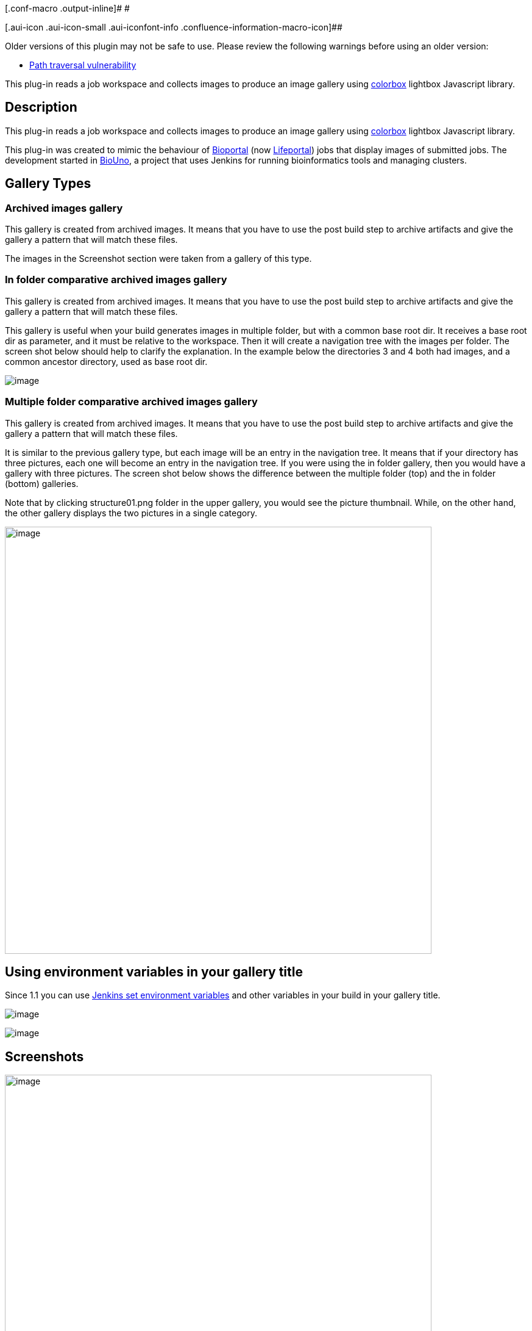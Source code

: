 [.conf-macro .output-inline]# #

[.aui-icon .aui-icon-small .aui-iconfont-info .confluence-information-macro-icon]##

Older versions of this plugin may not be safe to use. Please review the
following warnings before using an older version:

* https://jenkins.io/security/advisory/2016-06-20/[Path traversal
vulnerability]

This plug-in reads a job workspace and collects images to produce an
image gallery using http://www.jacklmoore.com/colorbox[colorbox]
lightbox Javascript library.

[[ImageGalleryPlugin-Description]]
== Description

This plug-in reads a job workspace and collects images to produce an
image gallery using http://www.jacklmoore.com/colorbox[colorbox]
lightbox Javascript library.

This plug-in was created to mimic the behaviour of
http://www.bioportal.uio.no/[Bioportal] (now
https://lifeportal.uio.no/[Lifeportal]) jobs that display images of
submitted jobs. The development started
in http://www.biouno.org/[BioUno], a project that uses Jenkins for
running bioinformatics tools and managing clusters.

[[ImageGalleryPlugin-GalleryTypes]]
== Gallery Types

[[ImageGalleryPlugin-Archivedimagesgallery]]
=== Archived images gallery

This gallery is created from archived images. It means that you have to
use the post build step to archive artifacts and give the gallery a
pattern that will match these files.

The images in the Screenshot section were taken from a gallery of this
type.

[[ImageGalleryPlugin-Infoldercomparativearchivedimagesgallery]]
=== In folder comparative archived images gallery

This gallery is created from archived images. It means that you have to
use the post build step to archive artifacts and give the gallery a
pattern that will match these files.

This gallery is useful when your build generates images in multiple
folder, but with a common base root dir. It receives a base root dir as
parameter, and it must be relative to the workspace. Then it will create
a navigation tree with the images per folder. The screen shot below
should help to clarify the explanation. In the example below the
directories 3 and 4 both had images, and a common ancestor directory,
used as base root dir.

[.confluence-embedded-file-wrapper]#image:docs/images/in_folder_gallery.png[image]#

[[ImageGalleryPlugin-Multiplefoldercomparativearchivedimagesgallery]]
=== Multiple folder comparative archived images gallery

This gallery is created from archived images. It means that you have to
use the post build step to archive artifacts and give the gallery a
pattern that will match these files.

It is similar to the previous gallery type, but each image will be an
entry in the navigation tree. It means that if your directory has three
pictures, each one will become an entry in the navigation tree. If you
were using the in folder gallery, then you would have a gallery with
three pictures. The screen shot below shows the difference between the
multiple folder (top) and the in folder (bottom) galleries.

Note that by clicking structure01.png folder in the upper gallery, you
would see the picture thumbnail. While, on the other hand, the other
gallery displays the two pictures in a single category.

[.confluence-embedded-file-wrapper .confluence-embedded-manual-size]#image:docs/images/multiple_gallery_01.png[image,width=700]#

[[ImageGalleryPlugin-Usingenvironmentvariablesinyourgallerytitle]]
== Using environment variables in your gallery title

Since 1.1 you can use
https://wiki.jenkins-ci.org/display/JENKINS/Building+a+software+project#Buildingasoftwareproject-JenkinsSetEnvironmentVariables[Jenkins
set environment variables] and other variables in your build in your
gallery title. 

[.confluence-embedded-file-wrapper]#image:docs/images/expand_variables.png[image]#

[.confluence-embedded-file-wrapper]#image:docs/images/expanded_variable.png[image]#

[[ImageGalleryPlugin-Screenshots]]
== Screenshots

[.confluence-embedded-file-wrapper .confluence-embedded-manual-size]#image:docs/images/screenshot1.png[image,width=700]#

[.confluence-embedded-file-wrapper .confluence-embedded-manual-size]#image:docs/images/screenshot2.png[image,width=700]#

[.confluence-embedded-file-wrapper .confluence-embedded-manual-size]#image:docs/images/screenshot3.png[image,width=700]#

[.confluence-embedded-file-wrapper .confluence-embedded-manual-size]#image:docs/images/screenshot4.png[image,width=700]#

[.aui-icon .aui-icon-small .aui-iconfont-approve .confluence-information-macro-icon]#
#

You can use the arrow keys of your keyboard to navigate in your gallery.

[[ImageGalleryPlugin-Issues]]
== Issues

[#jiraissues]##

[.aui-icon .aui-icon-small .aui-iconfont-warning .confluence-information-macro-icon]#
#

[[ImageGalleryPlugin-Sponsors]]
== Sponsors

http://www.biouno.org/[[.confluence-embedded-file-wrapper .confluence-embedded-manual-size]#image:docs/images/bio1.png[image,width=100]#]

http://www.tupilabs.com/[[.confluence-embedded-file-wrapper .confluence-embedded-manual-size]#image:docs/images/logo1.png[image,width=300]#]

For commercial support, please get contact us
via https://twitter.com/tupilabs[@tupilabs]

[[ImageGalleryPlugin-ChangeLog]]
== Change Log

[[ImageGalleryPlugin-Release1.4(21/Jun/2016)]]
=== Release 1.4 (21/Jun/2016)

* https://issues.jenkins-ci.org/browse/SECURITY-278[SECURITY-278:
image-gallery: Information disclosure]

[[ImageGalleryPlugin-Release1.3(19/Mar/2016)]]
=== Release 1.3 (19/Mar/2016)

* JENKINS-32447: BUILD_NUMBER in include pattern
* JENKINS-31364: Image width is set to "0" in previous builds

[[ImageGalleryPlugin-Release1.2(16/Sep/2015)]]
=== Release 1.2 (16/Sep/2015)

* JENKINS-23772: Percent for image width attribute
* JENKINS-22888: Colorbox viewer does not appear to work
* JENKINS-22887: Initial graph horizontal layout does not fit browser
width
* JENKINS-22625: Allow customization of gallery title with Build/Project
Parameters

[[ImageGalleryPlugin-Release1.1(17/Apr/2014)]]
=== Release 1.1 (17/Apr/2014)

* JENKINS-22625: Allow customization of gallery title with Build/Project
Parameters

[[ImageGalleryPlugin-Release1.0(21/Sep/2012)]]
=== Release 1.0 (21/Sep/2012)

* Two more types of galleries contributed by Richard Lavoie (darkrift)

[[ImageGalleryPlugin-Release0.1(07/Aug/2012)]]
=== Release 0.1 (07/Aug/2012)

* Initial release, with only one image-gallery type supported (Archived
Images Gallery).

[[ImageGalleryPlugin-Roadmap]]
== Roadmap

* Add more gallery types
* Add support to different mime-types
* Add ability to display non-flat galleries. i.e. if a image directory
has sub directories, each directory becomes a gallery, displayed
accordingly by the plug-in.
* a gallery where you can have multiple images with the same name but
from different folders, useful to compare images with selenium coming
from different browsers, where images would have the same name, but
coming from a different folder, recursively of course (darkrift)

